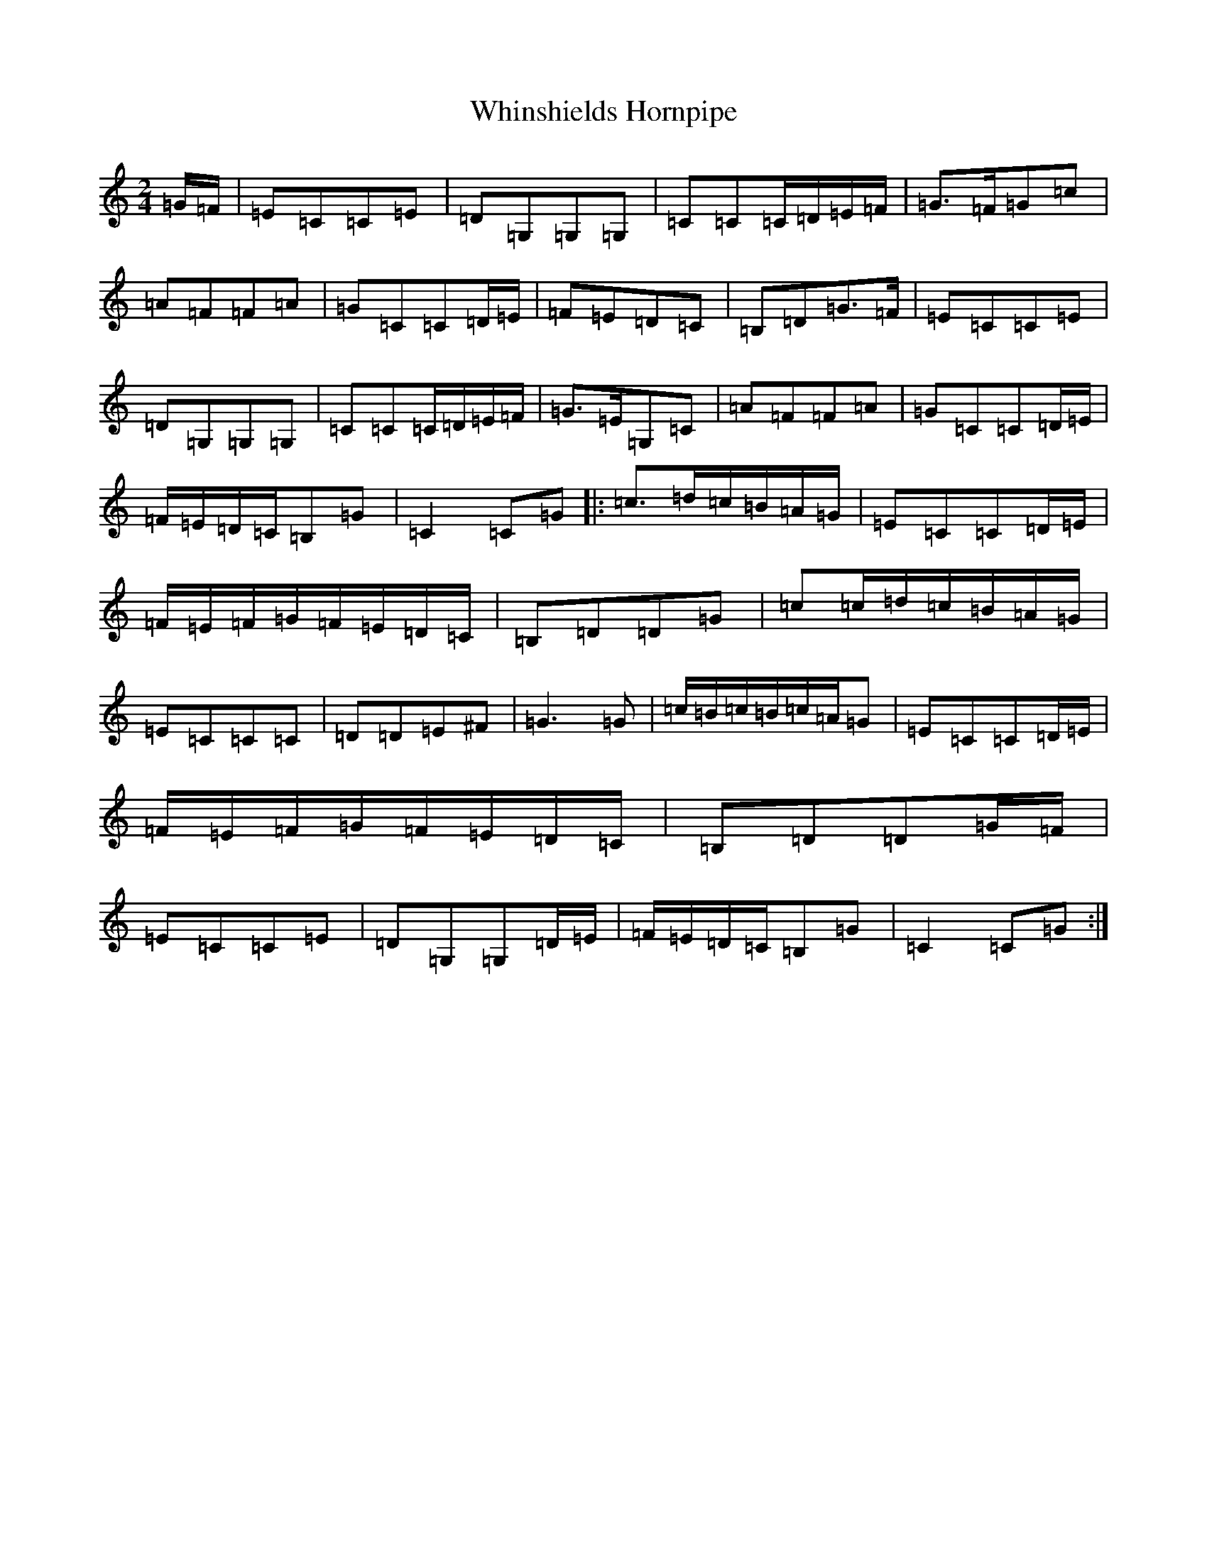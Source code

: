 X: 22385
T: Whinshields Hornpipe
S: https://thesession.org/tunes/6351#setting6351
Z: G Major
R: polka
M: 2/4
L: 1/8
K: C Major
=G/2=F/2|=E=C=C=E|=D=G,=G,=G,|=C=C=C/2=D/2=E/2=F/2|=G>=F=G=c|=A=F=F=A|=G=C=C=D/2=E/2|=F=E=D=C|=B,=D=G>=F|=E=C=C=E|=D=G,=G,=G,|=C=C=C/2=D/2=E/2=F/2|=G>=E=G,=C|=A=F=F=A|=G=C=C=D/2=E/2|=F/2=E/2=D/2=C/2=B,=G|=C2=C=G|:=c>=d=c/2=B/2=A/2=G/2|=E=C=C=D/2=E/2|=F/2=E/2=F/2=G/2=F/2=E/2=D/2=C/2|=B,=D=D=G|=c=c/2=d/2=c/2=B/2=A/2=G/2|=E=C=C=C|=D=D=E^F|=G3=G|=c/2=B/2=c/2=B/2=c/2=A/2=G|=E=C=C=D/2=E/2|=F/2=E/2=F/2=G/2=F/2=E/2=D/2=C/2|=B,=D=D=G/2=F/2|=E=C=C=E|=D=G,=G,=D/2=E/2|=F/2=E/2=D/2=C/2=B,=G|=C2=C=G:|